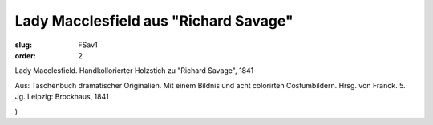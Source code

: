 Lady Macclesfield aus "Richard Savage"
======================================

:slug: FSav1
:order: 2

Lady Macclesfield. Handkollorierter Holzstich zu "Richard Savage", 1841

.. class:: source

  Aus: Taschenbuch dramatischer Originalien. Mit einem Bildnis und acht colorirten Costumbildern. Hrsg. von Franck. 5. Jg. Leipzig: Brockhaus, 1841

.. class:: source

  )
